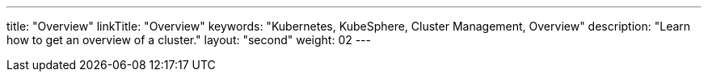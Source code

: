 ---
title: "Overview"
linkTitle: "Overview"
keywords: "Kubernetes, KubeSphere, Cluster Management, Overview"
description: "Learn how to get an overview of a cluster."
layout: "second"
weight: 02
---

